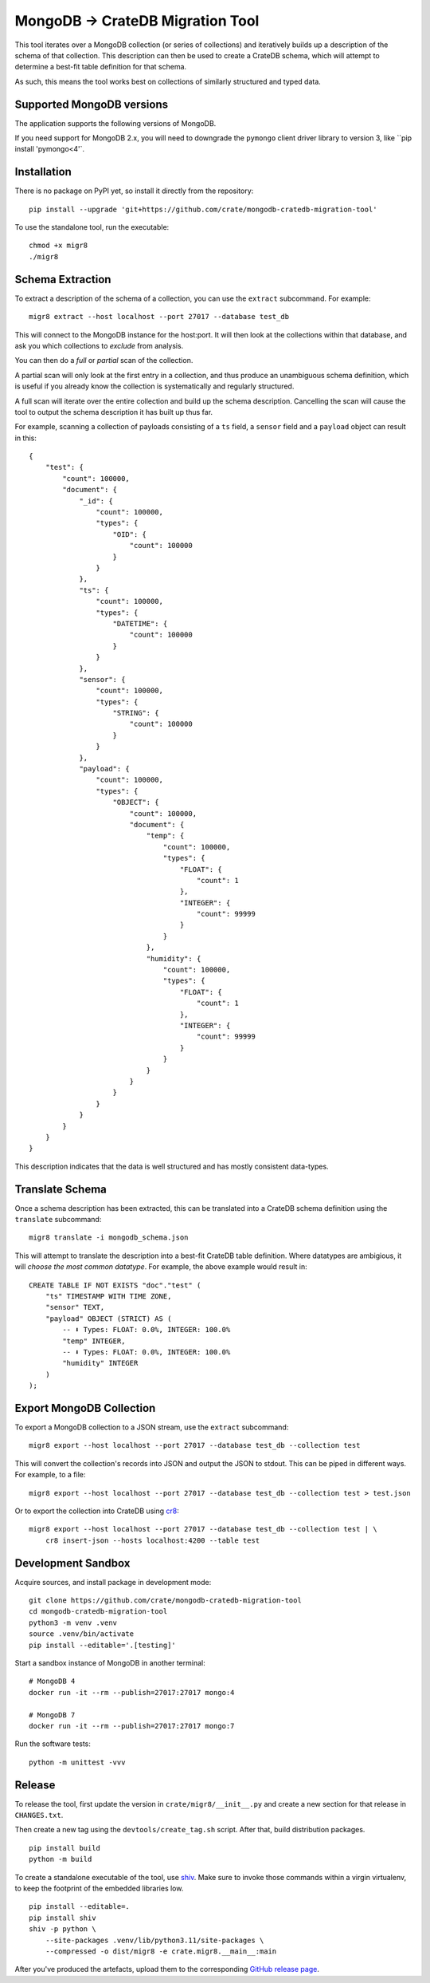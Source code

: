 MongoDB → CrateDB Migration Tool
================================

This tool iterates over a MongoDB collection (or series of collections) and
iteratively builds up a description of the schema of that collection. This
description can then be used to create a CrateDB schema, which will attempt
to determine a best-fit table definition for that schema.

As such, this means the tool works best on collections of similarly structured
and typed data.

Supported MongoDB versions
--------------------------

The application supports the following versions of MongoDB.

.. image:: https://img.shields.io/badge/MongoDB-2.x%20--%207.x-blue.svg
    :target: https://github.com/mongodb/mongo
    :alt: Supported MongoDB versions

If you need support for MongoDB 2.x, you will need to downgrade the ``pymongo``
client driver library to version 3, like ``pip install 'pymongo<4'`.


Installation
------------

There is no package on PyPI yet, so install it directly from the repository::

    pip install --upgrade 'git+https://github.com/crate/mongodb-cratedb-migration-tool'

To use the standalone tool, run the executable::

    chmod +x migr8
    ./migr8


Schema Extraction
-----------------

To extract a description of the schema of a collection, you can use the ``extract``
subcommand. For example::

    migr8 extract --host localhost --port 27017 --database test_db

This will connect to the MongoDB instance for the host:port. It will then look
at the collections within that database, and ask you which collections to
*exclude* from analysis.

You can then do a *full* or *partial* scan of the collection.

A partial scan will only look at the first entry in a collection, and thus
produce an unambiguous schema definition, which is useful if you already know
the collection is systematically and regularly structured.

A full scan will iterate over the entire collection and build up the schema
description. Cancelling the scan will cause the tool to output the schema
description it has built up thus far.

For example, scanning a collection of payloads consisting of a ``ts`` field,
a ``sensor`` field and a ``payload`` object can result in this::

    {
        "test": {
            "count": 100000,
            "document": {
                "_id": {
                    "count": 100000,
                    "types": {
                        "OID": {
                            "count": 100000
                        }
                    }
                },
                "ts": {
                    "count": 100000,
                    "types": {
                        "DATETIME": {
                            "count": 100000
                        }
                    }
                },
                "sensor": {
                    "count": 100000,
                    "types": {
                        "STRING": {
                            "count": 100000
                        }
                    }
                },
                "payload": {
                    "count": 100000,
                    "types": {
                        "OBJECT": {
                            "count": 100000,
                            "document": {
                                "temp": {
                                    "count": 100000,
                                    "types": {
                                        "FLOAT": {
                                            "count": 1
                                        },
                                        "INTEGER": {
                                            "count": 99999
                                        }
                                    }
                                },
                                "humidity": {
                                    "count": 100000,
                                    "types": {
                                        "FLOAT": {
                                            "count": 1
                                        },
                                        "INTEGER": {
                                            "count": 99999
                                        }
                                    }
                                }
                            }
                        }
                    }
                }
            }
        }
    }

This description indicates that the data is well structured and has mostly
consistent data-types.

Translate Schema
----------------

Once a schema description has been extracted, this can be translated into a
CrateDB schema definition using the ``translate`` subcommand::

    migr8 translate -i mongodb_schema.json

This will attempt to translate the description into a best-fit CrateDB table
definition. Where datatypes are ambigious, it will *choose the most common
datatype*. For example, the above example would result in::

    CREATE TABLE IF NOT EXISTS "doc"."test" (
        "ts" TIMESTAMP WITH TIME ZONE,
        "sensor" TEXT,
        "payload" OBJECT (STRICT) AS (
            -- ⬇️ Types: FLOAT: 0.0%, INTEGER: 100.0%
            "temp" INTEGER,
            -- ⬇️ Types: FLOAT: 0.0%, INTEGER: 100.0%
            "humidity" INTEGER
        )
    );


Export MongoDB Collection
-------------------------

To export a MongoDB collection to a JSON stream, use the ``extract`` subcommand::

    migr8 export --host localhost --port 27017 --database test_db --collection test

This will convert the collection's records into JSON and output the JSON to stdout.
This can be piped in different ways. For example, to a file::

    migr8 export --host localhost --port 27017 --database test_db --collection test > test.json

Or to export the collection into CrateDB using `cr8`_::

    migr8 export --host localhost --port 27017 --database test_db --collection test | \
        cr8 insert-json --hosts localhost:4200 --table test

Development Sandbox
-------------------

Acquire sources, and install package in development mode::

    git clone https://github.com/crate/mongodb-cratedb-migration-tool
    cd mongodb-cratedb-migration-tool
    python3 -m venv .venv
    source .venv/bin/activate
    pip install --editable='.[testing]'

Start a sandbox instance of MongoDB in another terminal::

    # MongoDB 4
    docker run -it --rm --publish=27017:27017 mongo:4

    # MongoDB 7
    docker run -it --rm --publish=27017:27017 mongo:7

Run the software tests::

    python -m unittest -vvv

Release
-------

To release the tool, first update the version in ``crate/migr8/__init__.py``
and create a new section for that release in ``CHANGES.txt``.

Then create a new tag using the ``devtools/create_tag.sh`` script. After that,
build distribution packages.

::

    pip install build
    python -m build

To create a standalone executable of the tool, use `shiv`_. Make sure to invoke
those commands within a virgin virtualenv, to keep the footprint of the embedded
libraries low.

::

    pip install --editable=.
    pip install shiv
    shiv -p python \
        --site-packages .venv/lib/python3.11/site-packages \
        --compressed -o dist/migr8 -e crate.migr8.__main__:main

After you've produced the artefacts, upload them to the corresponding `GitHub
release page`_.


.. _cr8: https://github.com/mfussenegger/cr8
.. _shiv: https://github.com/linkedin/shiv
.. _GitHub release page: https://github.com/crate/mongodb-cratedb-migration-tool/releases
